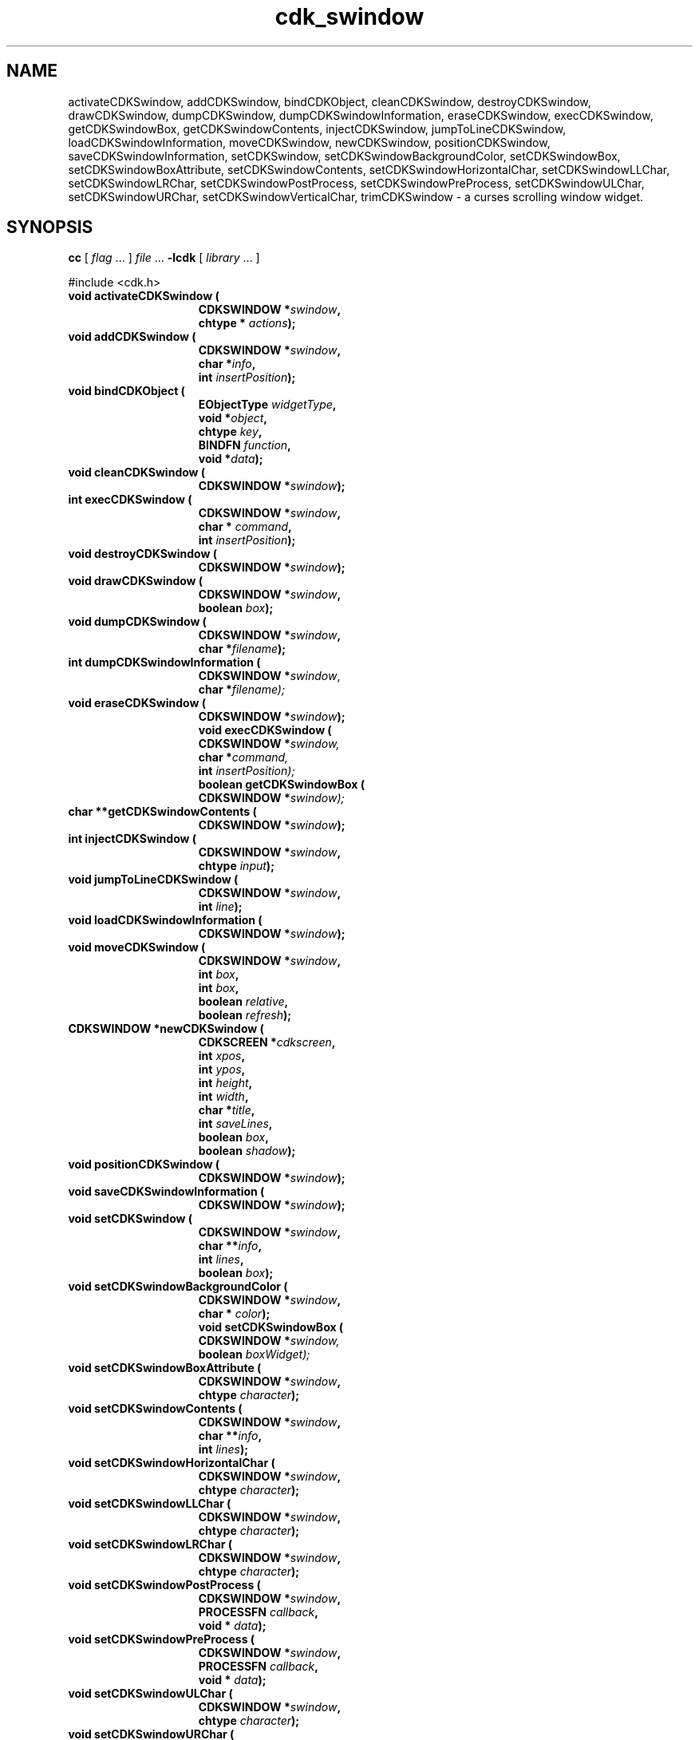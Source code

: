 '\" t
.\" $Id: cdk_swindow.3,v 1.11 2000/09/15 02:07:52 tom Exp $
.de It
.br
.ie \\n(.$>=3 .ne \\$3
.el .ne 3
.IP "\\$1" \\$2
..
.TH cdk_swindow 3
.SH NAME
activateCDKSwindow,
addCDKSwindow,
bindCDKObject,
cleanCDKSwindow,
destroyCDKSwindow,
drawCDKSwindow,
dumpCDKSwindow,
dumpCDKSwindowInformation,
eraseCDKSwindow,
execCDKSwindow,
getCDKSwindowBox,
getCDKSwindowContents,
injectCDKSwindow,
jumpToLineCDKSwindow,
loadCDKSwindowInformation,
moveCDKSwindow,
newCDKSwindow,
positionCDKSwindow,
saveCDKSwindowInformation,
setCDKSwindow,
setCDKSwindowBackgroundColor,
setCDKSwindowBox,
setCDKSwindowBoxAttribute,
setCDKSwindowContents,
setCDKSwindowHorizontalChar,
setCDKSwindowLLChar,
setCDKSwindowLRChar,
setCDKSwindowPostProcess,
setCDKSwindowPreProcess,
setCDKSwindowULChar,
setCDKSwindowURChar,
setCDKSwindowVerticalChar,
trimCDKSwindow \- a curses scrolling window widget.
.SH SYNOPSIS
.LP
.B cc
.RI "[ " "flag" " \|.\|.\|. ] " "file" " \|.\|.\|."
.B \-lcdk
.RI "[ " "library" " \|.\|.\|. ]"
.LP
#include <cdk.h>
.nf
.TP 15
.B "void activateCDKSwindow ("
.BI "CDKSWINDOW *" "swindow",
.BI "chtype * " "actions");
.TP 15
.B "void addCDKSwindow ("
.BI "CDKSWINDOW *" "swindow",
.BI "char *" "info",
.BI "int " "insertPosition");
.TP 15
.B "void bindCDKObject ("
.BI "EObjectType " "widgetType",
.BI "void *" "object",
.BI "chtype " "key",
.BI "BINDFN " "function",
.BI "void *" "data");
.TP 15
.B "void cleanCDKSwindow ("
.BI "CDKSWINDOW *" "swindow");
.TP 15
.B "int execCDKSwindow ("
.BI "CDKSWINDOW *" "swindow",
.BI "char * " "command",
.BI "int " "insertPosition");
.TP 15
.B "void destroyCDKSwindow ("
.BI "CDKSWINDOW *" "swindow");
.TP 15
.B "void drawCDKSwindow ("
.BI "CDKSWINDOW *" "swindow",
.BI "boolean " "box");
.TP 15
.B "void dumpCDKSwindow ("
.BI "CDKSWINDOW *" "swindow",
.BI "char *" "filename");
.TP 15
.B "int dumpCDKSwindowInformation ("
.BI "CDKSWINDOW *" "swindow\fR,"
.BI "char *" "filename);"
.TP 15
.B "void eraseCDKSwindow ("
.BI "CDKSWINDOW *" "swindow");
.B "void execCDKSwindow ("
.BI "CDKSWINDOW *" "swindow,"
.BI "char *" "command,"
.BI "int " "insertPosition);"
.B "boolean getCDKSwindowBox ("
.BI "CDKSWINDOW *" "swindow);"
.TP 15
.B "char **getCDKSwindowContents ("
.BI "CDKSWINDOW *" "swindow");
.TP 15
.B "int injectCDKSwindow ("
.BI "CDKSWINDOW *" "swindow",
.BI "chtype " "input");
.TP 15
.B "void jumpToLineCDKSwindow ("
.BI "CDKSWINDOW *" "swindow",
.BI "int " "line");
.TP 15
.B "void loadCDKSwindowInformation ("
.BI "CDKSWINDOW *" "swindow");
.TP 15
.B "void moveCDKSwindow ("
.BI "CDKSWINDOW *" "swindow",
.BI "int " "box",
.BI "int " "box",
.BI "boolean " "relative",
.BI "boolean " "refresh");
.TP 15
.B "CDKSWINDOW *newCDKSwindow ("
.BI "CDKSCREEN *" "cdkscreen",
.BI "int " "xpos",
.BI "int " "ypos",
.BI "int " "height",
.BI "int " "width",
.BI "char *" "title",
.BI "int " "saveLines",
.BI "boolean " "box",
.BI "boolean " "shadow");
.TP 15
.B "void positionCDKSwindow ("
.BI "CDKSWINDOW *" "swindow");
.TP 15
.B "void saveCDKSwindowInformation ("
.BI "CDKSWINDOW *" "swindow");
.TP 15
.B "void setCDKSwindow ("
.BI "CDKSWINDOW *" "swindow",
.BI "char **" "info",
.BI "int " "lines",
.BI "boolean " "box");
.TP 15
.B "void setCDKSwindowBackgroundColor ("
.BI "CDKSWINDOW *" "swindow",
.BI "char * " "color");
.B "void setCDKSwindowBox ("
.BI "CDKSWINDOW *" "swindow,"
.BI "boolean " "boxWidget);"
.TP 15
.B "void setCDKSwindowBoxAttribute ("
.BI "CDKSWINDOW *" "swindow",
.BI "chtype " "character");
.TP 15
.B "void setCDKSwindowContents ("
.BI "CDKSWINDOW *" "swindow",
.BI "char **" "info",
.BI "int " "lines");
.TP 15
.B "void setCDKSwindowHorizontalChar ("
.BI "CDKSWINDOW *" "swindow",
.BI "chtype " "character");
.TP 15
.B "void setCDKSwindowLLChar ("
.BI "CDKSWINDOW *" "swindow",
.BI "chtype " "character");
.TP 15
.B "void setCDKSwindowLRChar ("
.BI "CDKSWINDOW *" "swindow",
.BI "chtype " "character");
.TP 15
.B "void setCDKSwindowPostProcess ("
.BI "CDKSWINDOW *" "swindow",
.BI "PROCESSFN " "callback",
.BI "void * " "data");
.TP 15
.B "void setCDKSwindowPreProcess ("
.BI "CDKSWINDOW *" "swindow",
.BI "PROCESSFN " "callback",
.BI "void * " "data");
.TP 15
.B "void setCDKSwindowULChar ("
.BI "CDKSWINDOW *" "swindow",
.BI "chtype " "character");
.TP 15
.B "void setCDKSwindowURChar ("
.BI "CDKSWINDOW *" "swindow",
.BI "chtype " "character");
.TP 15
.B "void setCDKSwindowVerticalChar ("
.BI "CDKSWINDOW *" "swindow",
.BI "chtype " "character");
.TP 15
.B "void trimCDKSwindow ("
.BI "CDKSWINDOW *" "swindow",
.BI "int " "start",
.BI "int " "finish");
.fi
.SH DESCRIPTION
The Cdk scrolling window (swindow) widget can be used to display messages.
The following functions create or manipulate the Cdk swindow box widget.
.SH AVAILABLE FUNCTIONS
.TP 5
.B activateCDKSwindow
function activates the swindow widget and lets the user interact with the widget.
The parameter \fBswindow\fR is a pointer to a non-NULL swindow widget.
If the \fBactions\fR parameter is passed with a non-NULL value, the characters
in the array will be injected into the widget.
To activate the widget
interactively pass in a \fINULL\fR pointer for \fBactions\fR.
If the character
entered into this widget is \fIRETURN\fR or \fITAB\fR then this function will
return 1.
It will also set the widget data \fIexitType\fR to \fIvNORMAL\fR.
If the character entered into this widget was \fIESCAPE\fR then the widget will
return a value of -1 and the widget data \fIexitType\fR will be set to
\fIvESCAPE_HIT\fR.
.TP 5
.B addCDKSwindow
adds information to a scrolling window.
The information
is supplied by the \fBinfo\fR parameter.
The information is immediately added
to the scrolling window.
The position of the new information is governed by
the value of the parameter \fBinsertPosition\fR.
This parameter may be
two values: \fITOP\fR or \fIBOTTOM\fR.
.TP 5
.B bindCDKObject
allows the user to create special key bindings.
The \fBwidgetType\fR parameter is a defined type which states what Cdk object
type is being used.
To learn more about the type \fIEObjectType\fR see \fIcdk_binding (3)\fR.
The \fBobject\fR parameter is the pointer
to the widget object.
The \fBkey\fR is the character to bind.
The \fBfunction\fR is the function type.
To learn more about the key binding callback function types see \fIcdk_binding (3)\fR.
The last parameter \fBdata\fR points to data that is passed to the callback function.
.TP 5
.B cleanCDKSwindow
clears the information from the window.
.TP 5
.B destroyCDKSwindow
removes the widget from the screen and frees memory the object used.
.TP 5
.B drawCDKSwindow
draws the swindow widget on the screen.
If the \fBbox\fR parameter is true, the widget is drawn with a box.
.TP 5
.B dumpCDKSwindow
writes the contents of the swindow widget to a file.
.TP 5
.B dumpCDKSwindowInformation
saves the contents of the scrolling window into the file
specified by the \fBfilename\fR parameter.
It returns -1 on failure,
and the number of lines saved if the dump was successful.
.TP 5
.B eraseCDKSwindow
removes the widget from the screen.
This does \fINOT\fR destroy the widget.
.TP 5
.B execCDKSwindow
allows the user to execute a shell command and have the output
of the shell command direct itself to the scrolling window.
The \fBcommand\fR parameter is the command to execute.
The \fBinsertPosition\fR parameter tells where the
output will be inserted within the scrolling window.
.TP 5
.B getCDKSwindowBox
returns true if the widget will be drawn with a box around it.
.TP 5
.B getCDKSwindowContents
returns the contents of the scrolling window.
The parameter \fBlines\fR will be
set to the number of lines returned.
.TP 5
.B injectCDKSwindow
injects a single character into the widget.
The parameter \fBswindow\fR is a pointer to a non-NULL swindow widget.
The parameter \fBcharacter\fR is the character to inject into the widget.
If the character
injected into this widget was \fIRETURN\fR then the character injected into
this widget is \fIRETURN\fR or \fITAB\fR then this function will return 1.
It will also set the widget data \fIexitType\fR to \fIvNORMAL\fR.
If the
character entered into this widget was \fIESCAPE\fR then the widget will return
a value of -1 and the widget data \fIexitType\fR will be set to
\fIvESCAPE_HIT\fR.
Any other character injected into the widget will set the
widget data \fIexitType\fR to \fIvEARLY_EXIT\fR and the function will
return -1.
.TP 5
.B jumpToLineCDKSwindow
moves the scrolling window to the given line.
The parameter \fBline\fR may be an integer or one of the two predefined values
\fITOP\fR and \fIBOTTOM\fR.
.TP 5
.B loadCDKSwindowInformation
allows the user to load the contents of a file into the scrolling window.
This function is interactive, and will ask for a filename.
.TP 5
.B moveCDKSwindow
moves the given widget to the given position.
The parameters \fBxpos\fR and \fBypos\fR are the new position of the widget.
The parameter \fBxpos\fR may be an integer or one of the pre-defined values
\fITOP\fR, \fIBOTTOM\fR, and \fICENTER\fR.
The parameter \fBypos\fR may be an integer or one of the pre-defined values \fILEFT\fR,
\fIRIGHT\fR, and \fICENTER\fR.
The parameter \fBrelative\fR states whether
the \fBxpos\fR/\fBypos\fR pair is a relative move or an absolute move.
For example,
if \fBxpos\fR = 1 and \fBypos\fR = 2 and \fBrelative\fR = \fBTRUE\fR,
then the widget would move one row down and two columns right.
If the value of \fBrelative\fR was \fBFALSE\fR then the widget would move to the position (1,2).
Do not use the values \fITOP\fR, \fIBOTTOM\fR, \fILEFT\fR,
\fIRIGHT\fR, or \fICENTER\fR when \fBrelative\fR = \fITRUE\fR
(weird things may happen).
The final parameter \fBrefresh\fR is a boolean value which
states whether the widget will get refreshed after the move.
.TP 5
.B newCDKSwindow
creates a swindow widget and returns a pointer to it.
The \fBscreen\fR parameter
is the screen you wish this widget to be placed in.
The parameter \fBxpos\fR
controls the placement of the object along the horizontal axis.
This parameter
may be an integer or one of the pre-defined values \fILEFT\fR,
\fIRIGHT\fR, and \fICENTER\fR.
The parameter \fBypos\fR controls the placement
of the object along the vertical axis.
This parameter may be an integer
value or one of the pre-defined values \fITOP\fR, \fIBOTTOM\fR, and \fICENTER\fR.
The parameters \fBheight\fR and \fBwidth\fR control the height and width of the widget.
If you provide a value of zero for either of the height or the width, the
widget will be created with the full width and height of the screen.
If you provide
a negative value, the widget will be created the full height or width minus the
value provided.
The \fBtitle\fR parameter is the string which will be displayed at
the top of the widget.
The title can be more than one line; just provide a carriage
return character at the line break.
The parameter \fBsaveLines\fR is the number of
lines to save before throwing information away.
The \fBbox\fR parameter states
whether the widget will be drawn with a box around it.
The \fBshadow\fR
parameter accepts a boolean value to turn the shadow on or off around this widget.
If the widget could not be created then a \fINULL\fR pointer is returned.
.TP 5
.B positionCDKSwindow
allows the user to move the widget around the screen via the
cursor/keypad keys.
See \fBcdk_position (3)\fR for key bindings.
.TP 5
.B saveCDKSwindowInformation
allows the user to save the contents of the scrolling window into a file.
This function is interactive, and will ask for a filename.
.TP 5
.B setCDKSwindow
lets the programmer modify certain elements of an existing
swindow widget.
The parameter \fBinfo\fR is a \fIchar **\fR of the information
to set in the scrolling window; \fBlines\fR is the number of lines being added.
The other parameter names correspond to the same parameter names listed in the
\fInewCDKSwindow\fR function.
.TP 5
.B setCDKSwindowBackgroundColor
sets the background color of the widget.
The parameter \fBcolor\fR
is in the format of the Cdk format strings.
See \fBcdk_display (3)\fR.
.TP 5
.B setCDKSwindowBox
sets whether the widget will be drawn with a box around it.
.TP 5
.B setCDKSwindowBoxAttribute
sets the attribute of the box.
.TP 5
.B setCDKSwindowContents
lets the programmer modify certain elements of an existing swindow widget.
The parameter \fBinfo\fR is a \fIchar **\fR of the information
to set in the scrolling window; \fBlines\fR is the number of lines being added.
.TP 5
.B setCDKSwindowHorizontalChar
sets the horizontal drawing character for the box to the given character.
.TP 5
.B setCDKSwindowLLChar
sets the lower left hand corner of the widget's box to the given character.
.TP 5
.B setCDKSwindowLRChar
sets the lower right hand corner of the widget's box to the given character.
.TP 5
.B setCDKSwindowPostProcess
allows the user to have the widget call a function after the
key has been applied to the widget.
The parameter \fBfunction\fR is the callback function.
The parameter \fBdata\fR points to data passed to the callback function.
To learn more about post-processing see \fIcdk_process (3)\fR.
.TP 5
.B setCDKSwindowPreProcess
allows the user to have the widget call a function after a key
is hit and before the key is applied to the widget.
The parameter \fBfunction\fR is the callback function.
The parameter \fBdata\fR points to data passed to the callback function.
To learn more about pre-processing see \fIcdk_process (3)\fR.
.TP 5
.B setCDKSwindowULChar
sets the upper left hand corner of the widget's box to the given character.
.TP 5
.B setCDKSwindowURChar
sets the upper right hand corner of the widget's box to the given character.
.TP 5
.B setCDKSwindowVerticalChar
sets the vertical drawing character for the box to the given character.
.TP 5
.B trimCDKSwindow
removes information from a scrolling window.
The parameters \fBstart\fR and \fBend\fR state where to start cutting from and where to stop.
The first element in the scrolling window starts at index 0.
.SH KEY BINDINGS
When the widget is activated there are several default key bindings which will
help the user enter or manipulate the information quickly.
The following table
outlines the keys and their actions for this widget.
.LP
.TS
center tab(/) ;
l l
lw(15) lw(45) .
\fBKey/Action\fR
=
Left Arrow/Scrolls the window left one column.
Right Arrow/Scrolls the window right one column.
Up Arrow/Scrolls the window up one row.
Down Arrow/Scrolls the window down one row.
Prev Page/Scrolls the window backward one page.
Ctrl-B/Scrolls the window backward one page.
b/Scrolls the window backward one page.
B/Scrolls the window backward one page.
Next Page/Scrolls the window forward one page.
Ctrl-F/Scrolls the window forward one page.
Space/Scrolls the window forward one page.
f/Scrolls the window forward one page.
F/Scrolls the window forward one page.
Home/Scrolls the list to the left margin.
|/Scrolls the list to the left margin.
End/Scrolls the list to the right margin.
$/Scrolls the list to the right margin.
g/T{
Moves to the top of the scrolling window.
T}
1/T{
Moves to the top of the scrolling window.
T}
G/T{
Moves to the bottom of the scrolling window.
T}
l/T{
Loads a file into the scrolling window.
T}
L/T{
Loads a file into the scrolling window.
T}
s/T{
Saves the contents of the scrolling window into a file.
T}
S/T{
Saves the contents of the scrolling window into a file.
T}
Return/T{
Sets the widget's \fIexitType\fR to \fIvNORMAL\fR, exits the widget and returns 1.
T}
Tab/T{
Sets the widget's \fIexitType\fR to \fIvNORMAL\fR, exits the widget and returns 1.
T}
Escape/T{
Sets the widget's \fIexitType\fR to \fIvESCAPE_HIT\fR, exits the widget and returns -1.
T}
Ctrl-L/Refreshes the screen.
=
.TE
.SH SEE ALSO
.BR cdk (3),
.BR cdk_binding (3),
.BR cdk_display (3),
.BR cdk_position (3),
.BR cdk_screen (3)

